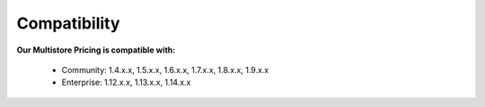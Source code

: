 Compatibility
=================

**Our Multistore Pricing is compatible with:**

	* Community: 1.4.x.x, 1.5.x.x, 1.6.x.x, 1.7.x.x, 1.8.x.x, 1.9.x.x
	

	* Enterprise: 1.12.x.x, 1.13.x.x, 1.14.x.x





.. _One Step Checkout: https://www.magecheckout.com/
.. _contact us: http://support.magecheckout.com/
.. _request more: http://support.magecheckout.com/
.. _why: http://wiki.magecheckout.com/one-step-checkout/compatibility/index.html#why-compatible-with-nearly-all-extensions-from-other-providers
